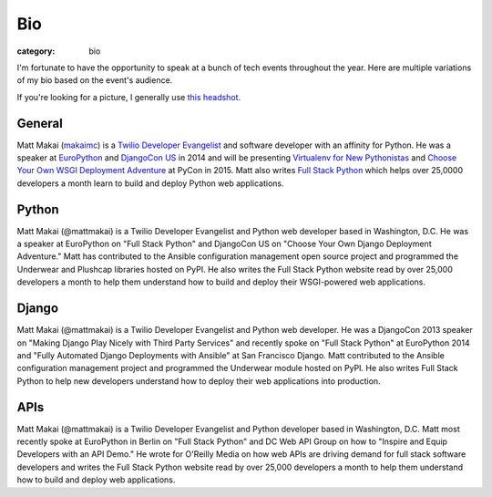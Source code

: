 Bio
===

:category: bio

I'm fortunate to have the opportunity to speak at a bunch of tech
events throughout the year. Here are multiple variations of my bio based
on the event's audience. 

If you're looking for a picture, I generally use 
`this headshot </source/static/img/matt-makai.jpg>`_.


General
-------
Matt Makai (`makaimc <https://github.com/makaimc>`_) is a 
`Twilio Developer Evangelist <https://www.twilio.com/blog/2014/02/introducing-developer-evangelist-matt-makai.html>`_ 
and software developer with an affinity for Python. He was a speaker at
`EuroPython <https://www.youtube.com/watch?v=s6NaOKD40rY>`_ and 
`DjangoCon US <https://www.youtube.com/watch?v=QrFEKghISEI>`_ in 2014 and 
will be presenting
`Virtualenv for New Pythonistas <https://us.pycon.org/2015/schedule/presentation/421/>`_ 
and 
`Choose Your Own WSGI Deployment Adventure <https://us.pycon.org/2015/schedule/presentation/336/>`_ 
at PyCon in 2015.  Matt also writes 
`Full Stack Python <http://www.fullstackpython.com>`_ 
which helps over 25,0000 developers a month learn to build and deploy 
Python web applications.


Python
------
Matt Makai (@mattmakai) is a Twilio Developer Evangelist and Python 
web developer based in Washington, D.C. He was a speaker at EuroPython 
on "Full Stack Python" and DjangoCon US on "Choose Your Own Django Deployment 
Adventure." Matt has contributed to the Ansible configuration management 
open source project and programmed the Underwear and Plushcap libraries 
hosted on PyPI. He also writes the Full Stack Python website read by over 
25,000 developers a month to help them understand how to build and deploy 
their WSGI-powered web applications.


Django
------
Matt Makai (@mattmakai) is a Twilio Developer Evangelist and Python 
web developer. He was a DjangoCon 2013 speaker on "Making Django Play 
Nicely with Third Party Services" and recently spoke on "Full Stack Python" 
at EuroPython 2014 and "Fully Automated Django Deployments with Ansible" at San 
Francisco Django. Matt contributed to the Ansible configuration management 
project and programmed the Underwear module hosted on PyPI. He also writes 
Full Stack Python to help new developers understand how to deploy their web 
applications into production.


APIs
----
Matt Makai (@mattmakai) is a Twilio Developer Evangelist and Python 
developer based in Washington, D.C. Matt most recently spoke at EuroPython 
in Berlin on "Full Stack Python" and DC Web API Group on how to "Inspire and 
Equip Developers with an API Demo." He wrote for O'Reilly Media on how web 
APIs are driving demand for full stack software developers and writes the 
Full Stack Python website read by over 25,000 developers a month to help 
them understand how to build and deploy web applications.

